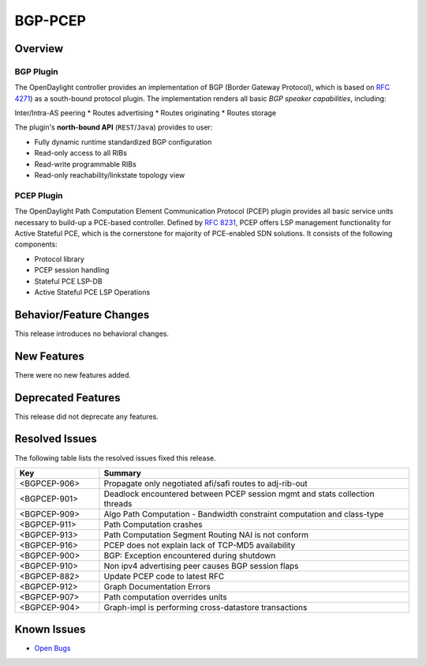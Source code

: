 ========
BGP-PCEP
========

Overview
========

BGP Plugin
----------
The OpenDaylight controller provides an implementation of BGP
(Border Gateway Protocol), which is based on `RFC 4271 <https://tools.ietf.org/html/rfc4271>`_)
as a south-bound protocol plugin. The implementation renders all
basic *BGP speaker capabilities*, including:

Inter/Intra-AS peering
* Routes advertising
* Routes originating
* Routes storage

The plugin's **north-bound API** (``REST``/``Java``) provides to user:

* Fully dynamic runtime standardized BGP configuration
* Read-only access to all RIBs
* Read-write programmable RIBs
* Read-only reachability/linkstate topology view

PCEP Plugin
-----------
The OpenDaylight Path Computation Element Communication Protocol (PCEP)
plugin provides all basic service units necessary to build-up a
PCE-based controller. Defined by `RFC 8231 <https://tools.ietf.org/html/rfc8231>`_,
PCEP offers LSP management functionality for Active Stateful PCE, which is
the cornerstone for majority of PCE-enabled SDN solutions. It consists of
the following components:

* Protocol library
* PCEP session handling
* Stateful PCE LSP-DB
* Active Stateful PCE LSP Operations

Behavior/Feature Changes
========================

This release introduces no behavioral changes.


New Features
============

There were no new features added.

Deprecated Features
===================

This release did not deprecate any features.

Resolved Issues
===============

The following table lists the resolved issues fixed this release.

.. list-table::
   :widths: 15 55
   :header-rows: 1

   * - **Key**
     - **Summary**

   * - <BGPCEP-906>
     - Propagate only negotiated afi/safi routes to adj-rib-out

   * - <BGPCEP-901>
     - Deadlock encountered between PCEP session mgmt and stats collection threads

   * - <BGPCEP-909>
     - Algo Path Computation - Bandwidth constraint computation and class-type

   * - <BGPCEP-911>
     - Path Computation crashes

   * - <BGPCEP-913>
     - Path Computation Segment Routing NAI is not conform

   * - <BGPCEP-916>
     - PCEP does not explain lack of TCP-MD5 availability

   * - <BGPCEP-900>
     - BGP: Exception encountered during shutdown

   * - <BGPCEP-910>
     - Non ipv4 advertising peer causes BGP session flaps

   * - <BGPCEP-882>
     - Update PCEP code to latest RFC

   * - <BGPCEP-912>
     - Graph Documentation Errors

   * - <BGPCEP-907>
     - Path computation overrides units

   * - <BGPCEP-904>
     - Graph-impl is performing cross-datastore transactions

Known Issues
============

* `Open Bugs <https://jira.opendaylight.org/browse/BGPCEP-880?jql=project%20%3D%20BGPCEP%20AND%20issuetype%20%3D%20Bug%20AND%20status%20in%20(Open%2C%20"In%20Progress"%2C%20"In%20Review"%2C%20Confirmed)>`_
